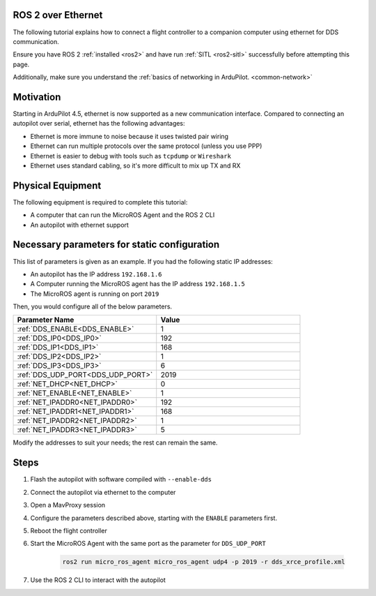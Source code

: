 .. _ros2-over-ethernet:

===================
ROS 2 over Ethernet
===================

The following tutorial explains how to connect a flight controller to a companion computer using ethernet for DDS communication.

Ensure you have ROS 2 :ref:`installed <ros2>` and have run :ref:`SITL <ros2-sitl>` successfully before attempting this page.

Additionally, make sure you understand the :ref:`basics of networking in ArduPilot. <common-network>`

==========
Motivation
==========

Starting in ArduPilot 4.5, ethernet is now supported as a new communication interface.
Compared to connecting an autopilot over serial, ethernet has the following advantages:

* Ethernet is more immune to noise because it uses twisted pair wiring
* Ethernet can run multiple protocols over the same protocol (unless you use PPP)
* Ethernet is easier to debug with tools such as ``tcpdump`` or ``Wireshark``
* Ethernet uses standard cabling, so it's more difficult to mix up TX and RX

==================
Physical Equipment
==================

The following equipment is required to complete this tutorial:

* A computer that can run the MicroROS Agent and the ROS 2 CLI
* An autopilot with ethernet support

=============================================
Necessary parameters for static configuration
=============================================

This list of parameters is given as an example.
If you had the following static IP addresses:

* An autopilot has the IP address ``192.168.1.6``
* A Computer running the MicroROS agent has the IP address ``192.168.1.5``
* The MicroROS agent is running on port ``2019``

Then, you would configure all of the below parameters.


.. list-table::
   :widths: 50 50
   :header-rows: 1

   * - Parameter Name
     - Value
   * - :ref:`DDS_ENABLE<DDS_ENABLE>`
     - 1
   * - :ref:`DDS_IP0<DDS_IP0>`
     - 192
   * - :ref:`DDS_IP1<DDS_IP1>`
     - 168
   * - :ref:`DDS_IP2<DDS_IP2>`
     - 1
   * - :ref:`DDS_IP3<DDS_IP3>`
     - 6
   * - :ref:`DDS_UDP_PORT<DDS_UDP_PORT>`
     - 2019
   * - :ref:`NET_DHCP<NET_DHCP>`
     - 0
   * - :ref:`NET_ENABLE<NET_ENABLE>`
     - 1
   * - :ref:`NET_IPADDR0<NET_IPADDR0>`
     - 192
   * - :ref:`NET_IPADDR1<NET_IPADDR1>`
     - 168
   * - :ref:`NET_IPADDR2<NET_IPADDR2>`
     - 1
   * - :ref:`NET_IPADDR3<NET_IPADDR3>`
     - 5


Modify the addresses to suit your needs; the rest can remain the same.

=====
Steps
=====

#. Flash the autopilot with software compiled with ``--enable-dds``
#. Connect the autopilot via ethernet to the computer
#. Open a MavProxy session
#. Configure the parameters described above, starting with the ``ENABLE`` parameters first. 
#. Reboot the flight controller
#. Start the MicroROS Agent with the same port as the parameter for ``DDS_UDP_PORT``

    .. code-block:: bash

        ros2 run micro_ros_agent micro_ros_agent udp4 -p 2019 -r dds_xrce_profile.xml

#. Use the ROS 2 CLI to interact with the autopilot
